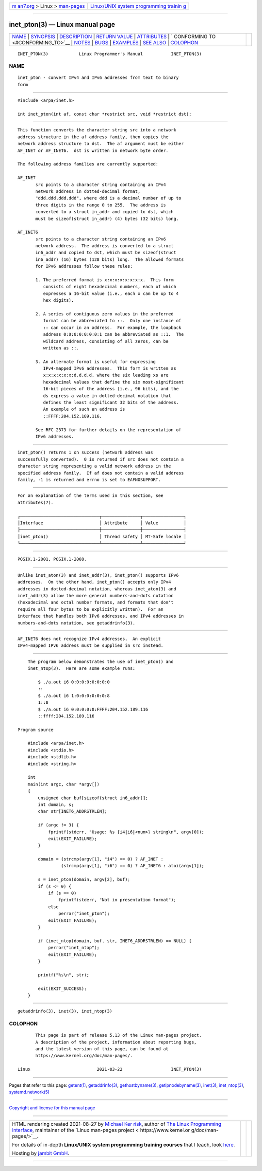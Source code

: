.. container:: page-top

.. container:: nav-bar

   +----------------------------------+----------------------------------+
   | `m                               | `Linux/UNIX system programming   |
   | an7.org <../../../index.html>`__ | trainin                          |
   | > Linux >                        | g <http://man7.org/training/>`__ |
   | `man-pages <../index.html>`__    |                                  |
   +----------------------------------+----------------------------------+

--------------

inet_pton(3) — Linux manual page
================================

+-----------------------------------+-----------------------------------+
| `NAME <#NAME>`__ \|               |                                   |
| `SYNOPSIS <#SYNOPSIS>`__ \|       |                                   |
| `DESCRIPTION <#DESCRIPTION>`__ \| |                                   |
| `RETURN VALUE <#RETURN_VALUE>`__  |                                   |
| \| `ATTRIBUTES <#ATTRIBUTES>`__   |                                   |
| \|                                |                                   |
| `                                 |                                   |
| CONFORMING TO <#CONFORMING_TO>`__ |                                   |
| \| `NOTES <#NOTES>`__ \|          |                                   |
| `BUGS <#BUGS>`__ \|               |                                   |
| `EXAMPLES <#EXAMPLES>`__ \|       |                                   |
| `SEE ALSO <#SEE_ALSO>`__ \|       |                                   |
| `COLOPHON <#COLOPHON>`__          |                                   |
+-----------------------------------+-----------------------------------+
| .. container:: man-search-box     |                                   |
+-----------------------------------+-----------------------------------+

::

   INET_PTON(3)            Linux Programmer's Manual           INET_PTON(3)

NAME
-------------------------------------------------

::

          inet_pton - convert IPv4 and IPv6 addresses from text to binary
          form


---------------------------------------------------------

::

          #include <arpa/inet.h>

          int inet_pton(int af, const char *restrict src, void *restrict dst);


---------------------------------------------------------------

::

          This function converts the character string src into a network
          address structure in the af address family, then copies the
          network address structure to dst.  The af argument must be either
          AF_INET or AF_INET6.  dst is written in network byte order.

          The following address families are currently supported:

          AF_INET
                 src points to a character string containing an IPv4
                 network address in dotted-decimal format,
                 "ddd.ddd.ddd.ddd", where ddd is a decimal number of up to
                 three digits in the range 0 to 255.  The address is
                 converted to a struct in_addr and copied to dst, which
                 must be sizeof(struct in_addr) (4) bytes (32 bits) long.

          AF_INET6
                 src points to a character string containing an IPv6
                 network address.  The address is converted to a struct
                 in6_addr and copied to dst, which must be sizeof(struct
                 in6_addr) (16) bytes (128 bits) long.  The allowed formats
                 for IPv6 addresses follow these rules:

                 1. The preferred format is x:x:x:x:x:x:x:x.  This form
                    consists of eight hexadecimal numbers, each of which
                    expresses a 16-bit value (i.e., each x can be up to 4
                    hex digits).

                 2. A series of contiguous zero values in the preferred
                    format can be abbreviated to ::.  Only one instance of
                    :: can occur in an address.  For example, the loopback
                    address 0:0:0:0:0:0:0:1 can be abbreviated as ::1.  The
                    wildcard address, consisting of all zeros, can be
                    written as ::.

                 3. An alternate format is useful for expressing
                    IPv4-mapped IPv6 addresses.  This form is written as
                    x:x:x:x:x:x:d.d.d.d, where the six leading xs are
                    hexadecimal values that define the six most-significant
                    16-bit pieces of the address (i.e., 96 bits), and the
                    ds express a value in dotted-decimal notation that
                    defines the least significant 32 bits of the address.
                    An example of such an address is
                    ::FFFF:204.152.189.116.

                 See RFC 2373 for further details on the representation of
                 IPv6 addresses.


-----------------------------------------------------------------

::

          inet_pton() returns 1 on success (network address was
          successfully converted).  0 is returned if src does not contain a
          character string representing a valid network address in the
          specified address family.  If af does not contain a valid address
          family, -1 is returned and errno is set to EAFNOSUPPORT.


-------------------------------------------------------------

::

          For an explanation of the terms used in this section, see
          attributes(7).

          ┌───────────────────────────────┬───────────────┬────────────────┐
          │Interface                      │ Attribute     │ Value          │
          ├───────────────────────────────┼───────────────┼────────────────┤
          │inet_pton()                    │ Thread safety │ MT-Safe locale │
          └───────────────────────────────┴───────────────┴────────────────┘


-------------------------------------------------------------------

::

          POSIX.1-2001, POSIX.1-2008.


---------------------------------------------------

::

          Unlike inet_aton(3) and inet_addr(3), inet_pton() supports IPv6
          addresses.  On the other hand, inet_pton() accepts only IPv4
          addresses in dotted-decimal notation, whereas inet_aton(3) and
          inet_addr(3) allow the more general numbers-and-dots notation
          (hexadecimal and octal number formats, and formats that don't
          require all four bytes to be explicitly written).  For an
          interface that handles both IPv6 addresses, and IPv4 addresses in
          numbers-and-dots notation, see getaddrinfo(3).


-------------------------------------------------

::

          AF_INET6 does not recognize IPv4 addresses.  An explicit
          IPv4-mapped IPv6 address must be supplied in src instead.


---------------------------------------------------------

::

          The program below demonstrates the use of inet_pton() and
          inet_ntop(3).  Here are some example runs:

              $ ./a.out i6 0:0:0:0:0:0:0:0
              ::
              $ ./a.out i6 1:0:0:0:0:0:0:8
              1::8
              $ ./a.out i6 0:0:0:0:0:FFFF:204.152.189.116
              ::ffff:204.152.189.116

      Program source

          #include <arpa/inet.h>
          #include <stdio.h>
          #include <stdlib.h>
          #include <string.h>

          int
          main(int argc, char *argv[])
          {
              unsigned char buf[sizeof(struct in6_addr)];
              int domain, s;
              char str[INET6_ADDRSTRLEN];

              if (argc != 3) {
                  fprintf(stderr, "Usage: %s {i4|i6|<num>} string\n", argv[0]);
                  exit(EXIT_FAILURE);
              }

              domain = (strcmp(argv[1], "i4") == 0) ? AF_INET :
                       (strcmp(argv[1], "i6") == 0) ? AF_INET6 : atoi(argv[1]);

              s = inet_pton(domain, argv[2], buf);
              if (s <= 0) {
                  if (s == 0)
                      fprintf(stderr, "Not in presentation format");
                  else
                      perror("inet_pton");
                  exit(EXIT_FAILURE);
              }

              if (inet_ntop(domain, buf, str, INET6_ADDRSTRLEN) == NULL) {
                  perror("inet_ntop");
                  exit(EXIT_FAILURE);
              }

              printf("%s\n", str);

              exit(EXIT_SUCCESS);
          }


---------------------------------------------------------

::

          getaddrinfo(3), inet(3), inet_ntop(3)

COLOPHON
---------------------------------------------------------

::

          This page is part of release 5.13 of the Linux man-pages project.
          A description of the project, information about reporting bugs,
          and the latest version of this page, can be found at
          https://www.kernel.org/doc/man-pages/.

   Linux                          2021-03-22                   INET_PTON(3)

--------------

Pages that refer to this page: `getent(1) <../man1/getent.1.html>`__, 
`getaddrinfo(3) <../man3/getaddrinfo.3.html>`__, 
`gethostbyname(3) <../man3/gethostbyname.3.html>`__, 
`getipnodebyname(3) <../man3/getipnodebyname.3.html>`__, 
`inet(3) <../man3/inet.3.html>`__, 
`inet_ntop(3) <../man3/inet_ntop.3.html>`__, 
`systemd.network(5) <../man5/systemd.network.5.html>`__

--------------

`Copyright and license for this manual
page <../man3/inet_pton.3.license.html>`__

--------------

.. container:: footer

   +-----------------------+-----------------------+-----------------------+
   | HTML rendering        |                       | |Cover of TLPI|       |
   | created 2021-08-27 by |                       |                       |
   | `Michael              |                       |                       |
   | Ker                   |                       |                       |
   | risk <https://man7.or |                       |                       |
   | g/mtk/index.html>`__, |                       |                       |
   | author of `The Linux  |                       |                       |
   | Programming           |                       |                       |
   | Interface <https:     |                       |                       |
   | //man7.org/tlpi/>`__, |                       |                       |
   | maintainer of the     |                       |                       |
   | `Linux man-pages      |                       |                       |
   | project <             |                       |                       |
   | https://www.kernel.or |                       |                       |
   | g/doc/man-pages/>`__. |                       |                       |
   |                       |                       |                       |
   | For details of        |                       |                       |
   | in-depth **Linux/UNIX |                       |                       |
   | system programming    |                       |                       |
   | training courses**    |                       |                       |
   | that I teach, look    |                       |                       |
   | `here <https://ma     |                       |                       |
   | n7.org/training/>`__. |                       |                       |
   |                       |                       |                       |
   | Hosting by `jambit    |                       |                       |
   | GmbH                  |                       |                       |
   | <https://www.jambit.c |                       |                       |
   | om/index_en.html>`__. |                       |                       |
   +-----------------------+-----------------------+-----------------------+

--------------

.. container:: statcounter

   |Web Analytics Made Easy - StatCounter|

.. |Cover of TLPI| image:: https://man7.org/tlpi/cover/TLPI-front-cover-vsmall.png
   :target: https://man7.org/tlpi/
.. |Web Analytics Made Easy - StatCounter| image:: https://c.statcounter.com/7422636/0/9b6714ff/1/
   :class: statcounter
   :target: https://statcounter.com/
